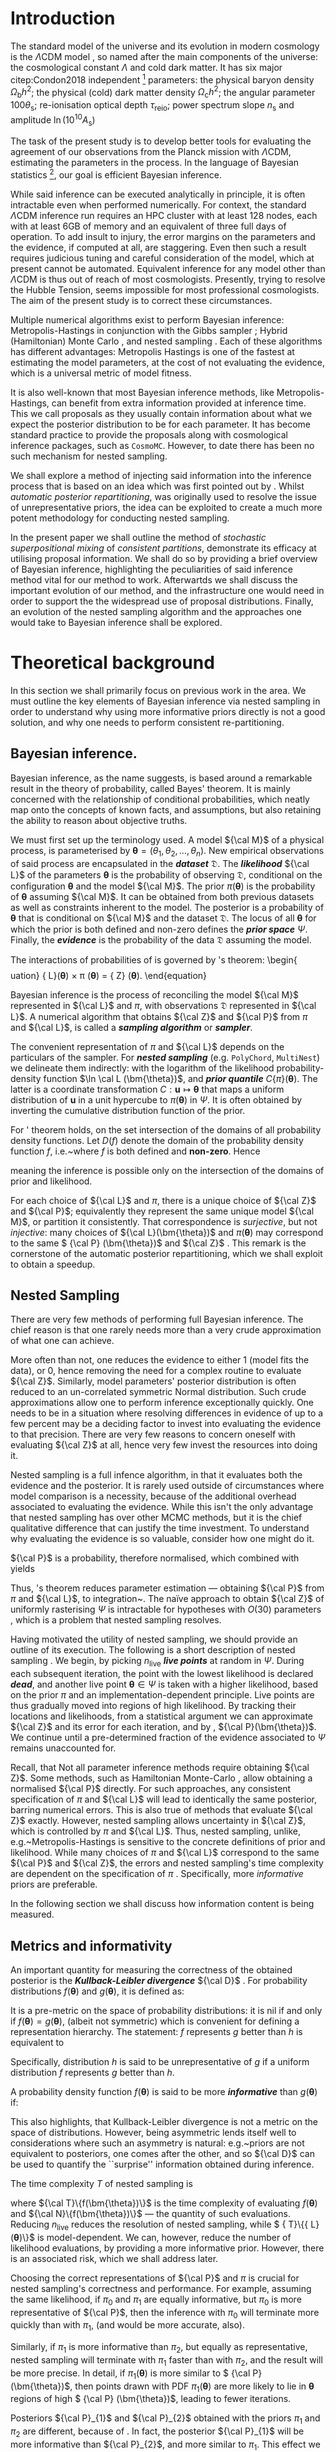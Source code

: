 #+LATEX_CLASS: mnras
#+LATEX_CLASS_OPTIONS: [draft,usenatbib]
#+LATEX_HEADER: \usepackage{pgf}
#+LATEX_HEADER: \usepackage{pgfplots}
#+LATEX_HEADER: \usepackage[nameinlink,capitalize,noabbrev]{cleveref}
#+LATEX_HEADER: \usepackage{bm}
#+LATEX_HEADER: \usepackage{caption}
#+LATEX_HEADER: \usepackage{natbib}
#+BIBLIOGRAPHY: bibliography


#+BEGIN_EXPORT latex
\begin{abstract}
    We develop method for improving nested sampling performance, accuracy and precision, called consistent posterior repartitioning. If a user has any knowledge of the covariance structure and location of the posterior peak(s), then this may be used to dramatically improve the performance of nested sampling without biasing evidences or posterior sampling.
    This knowledge is analogous to a pre-computed proposal matrix and Metropolis-Hastings start point, and importantly, if an incorrect repartitioning is mistakenly applied, has no impact on the performance or accuracy relative to the unaccelerated run.
    We demonstrate this on toy and cosmological examples, and show a real-world speed up for a concordance cosmological run by a factor of \(XX\). When repartitioned, nested sampling spends less time in the tails of the distribution and consequently accumulates less error in evidence and posterior estimation. When precision normalised, the performance uplift is by three orders of magnitude.
    This work may be viewed as the natural continuation of previous research by \citet{chen-ferroz-hobson}, may be applied with minimal modification to any existing scripts, and opens up a new evolutionary class of nested sampling algorithms.
    Our code is released as an open-source and extendable Python package \texttt{SuperNest}\footnote{GitHub/GitLab repository here}
\end{abstract}
#+END_EXPORT

#+BEGIN_EXPORT latex
\title[\texttt{SuperNest}]{\texttt{SuperNest}: accelerated nested sampling with applications to astrophysics and cosmology}
\hypersetup{
 pdftitle={SuperNest: accelerated nested sampling with applications to astrophysics and cosmology},
 pdflang={English}}

\author[Petrosyan \& Handley]{
    Aleksandr Petrosyan,$^{1,2,3}$\thanks{E-mail: ap886@cam.ac.uk}
    Will Handley$^{1,2,4}$\thanks{E-mail: wh260@cam.ac.uk}
\\
$^{1}$Astrophysics Group, Cavendish Laboratory, J. J. Thomson Avenue, Cambridge, CB3 0HE, UK\\
$^{2}$Kavli Institute for Cosmology, Madingley Road, Cambridge CB3 0HA, UK \\
$^{3}$Queens' College, Silver Street, Cambridge, CB3 9ET, UK \\
$^{4}$Gonville \& Caius College, Trinity Street, Cambridge, CB2 1TA, UK
}

\DeclareMathOperator{\TopHat}{TH}
\DeclareMathOperator{\CDF}{CDF}
\date{Accepted XXX. Received YYY; in original form ZZZ}
\pubyear{2020}
#+END_EXPORT

* Introduction

  The standard model of the universe and its evolution in modern
  cosmology is the \(\Lambda\)CDM model \citep{Condon2018}, so named
  after the main components of the universe: the cosmological constant
  \(\Lambda\) and cold dark matter. It has six major citep:Condon2018
  independent [fn::there can be other equivalent parameter
  sextuplets. ] parameters: the physical baryon density
  \(\Omega_\mathrm{b}h^{2}\); the physical (cold) dark matter density
  \(\Omega_\mathrm{c}h^{2}\); the angular parameter
  \(100\theta_\mathrm{s}\); re-ionisation optical depth
  \(\tau_\text{reio}\); power spectrum slope \(n_\mathrm{s}\) and
  amplitude \(\ln (10^{10}A_\mathrm{s})\) \cite{Cosmology}

  The task of the present study is to develop better tools for
  evaluating the agreement of our observations from the Planck mission
  with \(\Lambda\)CDM, estimating the parameters in the process. In
  the language of Bayesian statistics [fn::See \cite{xkcd} for
  comparison to frequentist statistics.], our goal is efficient
  Bayesian inference.

  While said inference can be executed analytically in principle, it
  is often intractable even when performed numerically. For context,
  the standard \(\Lambda\)CDM inference run requires an HPC cluster
  with at least 128 nodes, each with at least 6GB of memory and an
  equivalent of three full days of operation. To add insult to injury,
  the error margins on the parameters and the evidence, if computed at
  all, are staggering.  Even then such a result requires judicious
  tuning and careful consideration of the model, which at present
  cannot be automated. Equivalent inference for any model other than
  \(\Lambda\)CDM is thus out of reach of most cosmologists. Presently,
  trying to resolve the Hubble Tension, \cite{tension} seems
  impossible for most professional cosmologists. The aim of the
  present study is to correct these circumstances.

  Multiple numerical algorithms exist to perform Bayesian inference:
  Metropolis-Hastings \citep{Metropolis} in conjunction with the Gibbs
  sampler \citep{Metropolis-Hastings-Gibbs}; Hybrid (Hamiltonian)
  Monte Carlo \citep{1701.02434,Duane_1987}, and nested sampling
  \citep{Skilling2006}. Each of these algorithms has different
  advantages: Metropolis Hastings is one of the fastest at estimating
  the model parameters, at the cost of not evaluating the evidence,
  which is a universal metric of model fitness.

  It is also well-known that most Bayesian inference methods, like
  Metropolis-Hastings, can benefit from extra information provided at
  inference time. This we call proposals as they usually contain
  information about what we expect the posterior distribution to be
  for each parameter. It has become standard practice to provide the
  proposals along with cosmological inference packages, such as
  =CosmoMC=. However, to date there has been no such mechanism for
  nested sampling.

  We shall explore a method of injecting said information into the
  inference process that is based on an idea which was first pointed
  out by \cite{chen-ferroz-hobson}. Whilst /automatic posterior
  repartitioning/, was originally used to resolve the issue of
  unrepresentative priors, the idea can be exploited to create a much
  more potent methodology for conducting nested sampling.


  In the present paper we shall outline the method of /stochastic
  superpositional mixing/ of /consistent partitions/, demonstrate its
  efficacy at utilising proposal information. We shall do so by
  providing a brief overview of Bayesian inference, highlighting the
  peculiarities of said inference method vital for our method to work.
  Afterwartds we shall discuss the important evolution of our method,
  and the infrastructure one would need in order to support the the
  widespread use of proposal distributions. Finally, an evolution of
  the nested sampling algorithm and the approaches one would take to
  Bayesian inference shall be explored.

  #+begin_export latex
   \begin{table}
	\centering
	\caption{A non-exhaustive list of major implementations of nested sampling.}
	\begin{tabular}{lr}
		\textbf{Name} & \textbf{Publication}\\
	\hline
	\texttt{MultiNest} & \cite{Feroz2009MultiNestAE} \\
	\texttt{PolyChord} & \cite{polychord} \\
	\texttt{nestle} & \cite{nestle} \\
	\texttt{dyNesty} & \cite{Speagle_2020}
	\end{tabular}
  \end{table}
  #+end_export


* Theoretical background

  In this section we shall primarily focus on previous work in the
  area. We must outline the key elements of Bayesian inference via
  nested sampling in order to understand why using more informative
  priors directly is not a good solution, and why one needs to perform
  consistent re-partitioning.


** Bayesian inference.
   Bayesian inference, as the name suggests, is based around a
   remarkable result in the theory of probability, called Bayes'
   theorem. It is mainly concerned with the relationship of
   conditional probabilities, which neatly map onto the concepts of
   known facts, and assumptions, but also retaining the ability to
   reason about objective truths.

   We must first set up the terminology used. A model \({\cal M}\) of
   a physical process, is parameterised by \(\bm{\theta} = (\theta_{1},
   \theta_{2}, \ldots , \theta_{n})\).  New empirical observations of
   said process are encapsulated in the \textbf{\emph{dataset}}
   \(\mathfrak{D}\).  The \emph{\textbf{likelihood}} ${\cal L}$ of the
   parameters $\bm{\theta}$ is the probability of observing
   \(\mathfrak{D}\), conditional on the configuration $\bm{\theta}$ and
   the model ${\cal M}$.  The prior \(\pi(\bm{\theta})\) is the
   probability of $\bm{\theta}$ assuming ${\cal M}$. It can be obtained
   from both previous datasets as well as constraints inherent to the
   model. The posterior is a probability of $\bm{\theta}$ that is
   conditional on ${\cal M}$ and the dataset ${\mathfrak D}$. The locus
   of all $\bm{\theta}$ for which the prior is both defined and non-zero
   defines the \textbf{\emph{prior space}} $\Psi$. Finally, the
   \textbf{\emph{evidence}} is the probability of the data \({\mathfrak
   D}\) assuming the model.

   The interactions of probabilities of \cref{tab:defs} is governed by
   \citeauthor{1763}'s theorem:
\begin{\begin{equation*}

   \end{equation*}uation}\label{eq:bayes}
   {\cal L}(\bm{\theta}) \times \pi (\bm{\theta}) = {\cal Z} \times {\cal P} (\bm{\theta}).
   \end{equation}

   Bayesian inference is the process of reconciling the model ${\cal M}$
   represented in ${\cal L}$ and $\pi$, with observations
   \(\mathfrak{D}\) represented in ${\cal L}$. A numerical algorithm that
   obtains ${\cal Z}$ and ${\cal P}$ from $\pi$ and ${\cal L}$, is called
   a \textbf{\emph{sampling algorithm}} or \textbf{\emph{sampler}}.

   The convenient representation of $\pi$ and ${\cal L}$ depends on the
   particulars of the sampler. For \textbf{\emph{nested sampling}}
   (e.g. \texttt{PolyChord}, \texttt{MultiNest}) we delineate them
   indirectly: with the logarithm of the likelihood probability-density
   function \(\ln \cal L (\bm{\theta})\), and \textbf{\emph{prior
   quantile}} \(C\{\pi\}(\bm{\theta})\). The latter is a coordinate
   transformation $C: \bm{u} \mapsto \bm{\theta}$ that maps a uniform
   distribution of $\bm{u}$ in a unit hypercube to $\pi(\bm{\theta})$ in
   $\Psi$. It is often obtained by inverting the cumulative distribution
   function of the prior.

   \begin{table}
   \caption{Definitions of main quantities in Bayesian inference.   \label{tab:defs}}
   \centering
   \begin{tabular}{llr}
   \textbf{\textbf{Term}} & \textbf{\textbf{Symbol}} & \textbf{\textbf{Definition}}\\
   \hline
     Prior  & \(\pi(\bm{\theta})\) & \(P ( \bm{\theta}  \vert {\cal M})\) \\
     Likelihood  & \({\cal L}(\bm{\theta})\) & \(P ( \bm{\mathfrak{D}} \vert \bm{\theta} \cap {\cal M})\) \\
     Posterior  & \({\cal P}(\bm{\theta})\) & \(P ( \bm{\theta} \vert \bm{\mathfrak{D}} \cap {\cal M})\) \\
     Evidence & \({\cal Z}\) & \(P ( \bm{\mathfrak{D}} \vert {\cal M})\) \\
     \end{tabular}
  \end{table}

   For \citeauthor{1763}' theorem holds, on the set intersection of the
   domains of all probability density functions. Let \(D(f)\) denote the
   domain of the probability density function \(f\), i.e.~where \(f\) is
   both defined and \textbf{non-zero}. Hence
   \begin{equation}
   D \{ \pi \} \cap D \{ {\cal L} \} = D \{ {\cal P} \} \subset \Psi,
   \end{equation}
   meaning the inference is possible only on the intersection of the
   domains of prior and likelihood.\label{domain-discussion}

   For each choice of ${\cal L}$ and $\pi$, there is a unique choice
   of ${\cal Z}$ and ${\cal P}$; equivalently they represent the same
   unique model ${\cal M}$, or partition it consistently. That
   correspondence is \emph{surjective}, but not \emph{injective}: many
   choices of \({\cal L}(\bm{\theta})\) and \(\pi (\bm{\theta})\) may
   correspond to the same \( {\cal P} (\bm{\theta})\) and \({\cal Z}\)
   \citep{chen-ferroz-hobson}. This remark is the cornerstone of the
   automatic posterior repartitioning, which we shall exploit to
   obtain a speedup.

** Nested Sampling

   There are very few methods of performing full Bayesian
   inference. The chief reason is that one rarely needs more than a
   very crude approximation of what one can achieve.

   More often than not, one reduces the evidence to either 1 (model
   fits the data), or 0, hence removing the need for a complex routine
   to evaluate \({\cal Z}\). Similarly, model parameters' posterior
   distribution is often reduced to an un-correlated symmetric Normal
   distribution. Such crude approximations allow one to perform
   inference exceptionally quickly. One needs to be in a situation
   where resolving differences in evidence of up to a few percent may
   be a deciding factor to invest into evaluating the evidence to that
   precision. There are very few reasons to concern oneself with
   evaluating \({\cal Z}\) at all, hence very few invest the resources
   into doing it.

   Nested sampling is a full infence algorithm, in that it evaluates
   both the evidence and the posterior. It is rarely used outside of
   circumstances where model comparison is a necessity, because of the
   additional overhead associated to evaluating the evidence. While
   this isn't the only advantage that nested sampling has over other
   MCMC methods, but it is the chief qualitative difference that can
   justify the time investment. To understand why evaluating the
   evidence is so valuable, consider how one might do it.

   ${\cal P}$ is a probability, therefore normalised, which combined
   with \cref{eq:bayes} yields

   \begin{equation}
    \label{eq:def-z}
    {\cal Z} = \int_{\Psi} {\cal L}(\bm{\theta}) \pi(\bm{\theta}) d\bm{\theta}.
   \end{equation}
   Thus, \citeauthor{1763}'s theorem reduces parameter estimation ---
   obtaining ${\cal P}$ from $\pi$ and ${\cal L}$, to
   integration~\citep{bayes-integration}. The naïve approach to obtain
   \({\cal Z}\) of uniformly rasterising \(\Psi\) is intractable for
   hypotheses with \(O(30)\) parameters \citep{Caflisch_1998}, which
   is a problem that nested sampling resolves.

   Having motivated the utility of nested sampling, we should provide
   an outline of its execution. The following is a short description
   of nested sampling \citep{Skilling2006}. We begin, by picking
   \(n_\text{live}\) \textbf{\emph{live points}} at random in
   $\Psi$. During each subsequent iteration, the point with the lowest
   likelihood is declared \emph{\textbf{dead}}, and another live point
   $\bm{\theta}\in\Psi$ is taken with a higher likelihood, based on
   the prior $\pi$ and an implementation-dependent principle. Live
   points are thus gradually moved into regions of high likelihood. By
   tracking their locations and likelihoods, from a statistical
   argument we can approximate ${\cal Z}$ and its error for each
   iteration, and by \cref{eq:bayes}, ${\cal P}(\bm{\theta})$. We
   continue until a pre-determined fraction of the evidence associated
   to $\Psi$ remains unaccounted for.

   Recall, that Not all parameter inference methods require obtaining
   ${\cal Z}$. Some methods, such as Hamiltonian Monte-Carlo
   \citep{1701.02434}, allow obtaining a normalised ${\cal P}$
   directly. For such approaches, any consistent specification of
   $\pi$ and ${\cal L}$ will lead to identically the same posterior,
   barring numerical errors. This is also true of methods that
   evaluate ${\cal Z}$ exactly. However, nested sampling allows
   uncertainty in ${\cal Z}$, which is controlled by $\pi$ and ${\cal
   L}$. Thus, nested sampling, unlike, e.g.~Metropolis-Hastings
   \citep{Metropolis-Hastings-Gibbs} is sensitive to the concrete
   definitions of prior and likelihood. While many choices of $\pi$
   and ${\cal L}$ correspond to the same ${\cal P}$ and ${\cal Z}$,
   the errors and nested sampling's time complexity are dependent on
   the specification of $\pi$ \citep{Skilling2006}. Specifically, more
   /informative/ priors are preferable.

   In the following section we shall discuss how information content
   is being measured.

** Metrics and informativity

   An important quantity for measuring the correctness of the obtained
   posterior is the \textbf{\emph{Kullback-Leibler divergence}} ${\cal
   D}$ \citep{Kullback_1951}. For probability distributions
   \(f(\bm{\theta})\) and \(g(\bm{\theta})\), it is defined as:
   \begin{equation}
   \label{eq:kl-def}
    {\cal D}\{f, g \} = \int_{\Psi}f(\bm{\theta}) \ln \frac{f(\bm{\theta})}{g(\bm{\theta})} d \bm{\theta}.
   \end{equation}
   It is a pre-metric on the space of probability distributions: it is
   nil if and only if $f(\bm{\theta}) = g(\bm{\theta})$, (albeit not
   symmetric) which is convenient for defining a representation
   hierarchy. The statement: $f$ represents $g$ better than $h$ is
   equivalent to
   \begin{equation}
   \label{eq:hierarchy}
   {\cal D}\{f, g\} < {\cal D}\{h, g\}.
   \end{equation}
   Specifically, distribution $h$ is said to be unrepresentative of $g$
   if a uniform distribution $f$ represents $g$ better than $h$.

   A probability density function \(f(\bm{\theta})\) is said to be
   more \emph{\textbf{informative}} than \(g(\bm{\theta})\) if:
   \begin{equation}
   \label{eq:informative}
   {\cal D}\{ f, g \} > {\cal D}\{ g, f\}.
   \end{equation}
   This also highlights, that Kullback-Leibler divergence is not a
   metric on the space of distributions. However, being asymmetric
   lends itself well to considerations where such an asymmetry is
   natural: e.g.~priors are not equivalent to posteriors, one comes
   after the other, and so ${\cal D}$ can be used to quantify the
   ``surprise'' information obtained during inference.

   The time complexity $T$ of nested sampling is
   \begin{equation}\label{eq:complexity}
   T \propto  n_\text{live}\  \langle {\cal T}\{{\cal L}(\bm{\theta})\} \rangle \ \langle  {\cal N}\{{\cal L}(\bm{\theta}) \},
   \end{equation}
   where ${\cal T}\{f(\bm{\theta})\}$ is the time complexity of
   evaluating $f(\bm{\theta})$ and ${\cal N}\{f(\bm{\theta})\}$ ---
   the quantity of such evaluations. Reducing $n_\text{live}$ reduces
   the resolution of nested sampling, while $ {\cal T}\{{\cal
   L}(\bm{\theta})\}$ is model-dependent. We can, however, reduce the
   number of likelihood evaluations, by providing a more informative
   prior. However, there is an associated risk, which we shall address
   later.

   Choosing the correct representations of ${\cal P}$ and $\pi$ is
   crucial for nested sampling's correctness and performance. For
   example, assuming the same likelihood, if $\pi_{0}$ and $\pi_{1}$
   are equally informative, but $\pi_{0}$ is more representative of
   ${\cal P}$, then the inference with $\pi_{0}$ will terminate more
   quickly than with $\pi_{1}$, (and would be more accurate, also).

   Similarly, if $\pi_{1}$ is more informative than $\pi_{2}$, but
   equally as representative, nested sampling will terminate with
   $\pi_{1}$ faster than with $\pi_{2}$, and the result will be more
   precise. In detail, if \(\pi_{1} (\bm{\theta})\) is more similar to
   \( {\cal P} (\bm{\theta})\), then points drawn with PDF \(\pi_{1}
   (\bm{\theta})\) are more likely to lie in $\bm{\theta}$ regions of
   high \( {\cal P} (\bm{\theta})\), leading to fewer iterations.

   Posteriors ${\cal P}_{1}$ and ${\cal P}_{2}$ obtained with the
   priors $\pi_{1}$ and $\pi_{2}$ are different, because of
   \cref{eq:bayes}. In fact, the posterior ${\cal P}_{1}$ will be more
   informative than ${\cal P}_{2}$, and more similar to
   $\pi_{1}$. This effect we call \textbf{\emph{prior imprinting}}.

   Imprinting is desirable if the informative prior $\pi_{1}$ is the
   result of inference over another dataset. Nonetheless, imprinting
   limits the information obtainable from \(\mathfrak{D}\). There is a
   considerable risk of getting no usable data from the inference,
   which makes one prefer uniform priors even when more information is
   available.

   The problem is exasperated in case of proposals. The issue is that
   the algorithm has no room to consult the proposal distributions
   outside of the prior. Using a prior taken out of ``thin air'', with
   nested sampling is a recipe for disaster. However, in the next
   section we shall discuss how one can mitigate these issues, and use
   a proposal as an aspect of a prior.


** Power posterior repartitioning and unrepresentative priors
   *NB:* From this section onward we shall adopt the following
   notation. $\pi$ and ${\cal L}$ with similar decorations (index,
   diacritics), belong to the same specification of the model. Models
   using the uniform prior are special, in that they obtain the most
   accurate posterior and evidence, thus they are represented with an
   over-bar (the plot of a uniform prior in 1D is a horizontal
   line). Hats delineate the consistent partitions, that incorporate
   the proposal (the hat represents the peak(s) often present in
   informative proposals).

   We are working under the assumption that $\pi(\bm{\theta})$ is an
   informative, unrepresentative prior. We want to obtain correct
   posterior $\bar{\cal P}$ but without using a uniform, universally
   representative reference prior $\bar{\pi}$, because it is often the
   least informative. To avoid loss of precision and mitigate prior
   imprinting, \cite{chen-ferroz-hobson} have proposed introducing the
   parameter \(\beta\) to control the breadth of the informative prior:
   \begin{equation}
   \label{eq:autopr-prior}
   \hat{\pi}(\bm{\bm{\theta}};\beta) = \cfrac{\pi(\bm{\theta})^{\beta}}{Z(\beta)\{\pi\}},
   \end{equation}
   (see \cref{fig:ppr}) where \(Z(\beta)\{\pi\}\) --- a functional of
   \(\pi (\bm{\theta})\) is a normalisation factor for \( {\cal P}
   (\bm{\theta})\), i.e.
   \begin{equation}
   Z(\beta)\{\pi\} = \int_{\Psi} \pi(\bm{\bm{\theta}})^{\beta}d\bm{\bm{\theta}}.
   \end{equation}
   In their prescription, the likelihood changes to
   \begin{equation}
   \hat{\cal L}(\bm{\theta}; \beta) = {\cal L}(\bm{\theta}) Z(\beta)\{\pi\} \cdot \pi^{1-\beta}(\bm{\theta}).
   \end{equation}
   The new parameter $\beta$ is treated as any other non-derived
   parameter of the original theory.

   \begin{figure}
   \input{./illustrations/ppr.tex}
   \caption{\label{fig:ppr} Demonstration of
    \(\hat{\pi}(\theta; \beta)\) for different values of \(\beta\) in
   one dimension. We've assumed that the original
   \( \pi (\bm{\theta})\) distribution is a truncated Gaussian,
   i.e.~zero outside the region \((-1, 1)\). Numerical instability,
   which manifests as changes in curvature at the boundaries
   exaggerated. The area under curves for different $\beta$ is
   normalised to unity as in \cref{eq:autopr-prior}. }
   \end{figure}

   Note, that
   \({\cal L}(\bm{\theta})\pi (\bm{\theta}) = \hat{\cal L}(\bm{\theta})
   \hat{\pi} (\bm{\theta})\) by construction. Thus, from \cref{eq:bayes}
   the posterior and evidence corresponding to
   \(\hat{\cal L}(\bm{\theta};\beta)\) and
   \(\hat{\pi} (\bm{\theta};\beta)\) will be the same as
   \( {\cal P} (\bm{\theta})\) and \({\cal Z}\), which correspond to the
   original $\pi(\bm{\theta})$ and ${\cal L}(\bm{\theta})$.

   If the informative prior \(\pi (\bm{\theta})\) is less
   representative of the posterior \( \bar{\cal P} (\bm{\theta})\),
   error in $\hat{\cal Z}$ is larger. Hence, while we don't violate
   \cref{eq:bayes} directly, $\bar{\cal Z}$ can be more different from
   ${\cal Z}$ while remaining within margin of error, and similarly
   ${\cal P}(\bm{\theta}) \ne \bar{\cal P}(\bm{\theta})$. This is
   where the new parameter comes into play. $\hat{\pi}$ may become
   representative for some value of $\beta = \beta_{R}$. Values
   $\beta$ close to $\beta_{R}$ correlate with higher likelihoods,
   thus the sampler prefers them. Hence, the system will converge to a
   state where \( {\cal P} (\bm{\theta})\) is represented in
   \(\hat{\pi} (\bm{\theta};\beta)\)[fn::Technically we obtain \(
   \hat{\cal P} (\bm{\theta};\beta)\) which, when marginalised over
   $\beta$, yields \( {\cal P} (\bm{\theta}) = \int \hat{\cal P}
   (\bm{\theta};\beta) d \beta\) --- the correct posterior.].  As a
   consequence, we reduced the errors and obtained the same result as
   we would have with a less informative but more representative
   prior.

   \cite{chen-ferroz-hobson} dubbed this scheme
   \textbf{\emph{automatic power posterior repartitioning}} (PPR)
   because the choice of $\beta\rightarrow\beta_{R}$ is automatic. It
   mitigates the loss precision and thus accuracy for unrepresentative
   informative priors $\pi$, by sacrificing performance.

* Theoretical discoveries

** The trouble with proposals

   Nested sampling is different from Metropolis-Hastings-Gibbs and
   many other Markov-Chain Monte Carlo methods. Often, such algorithms
   are designed with a separate input that is the proposal: an initial
   guess that guides the algorithm towards the right answer.  For
   nested sampling no such provisions are in place. The only location
   where such information can be used is the prior.  Thus, to
   understand why one can't use proposals directly, we must first
   address why informative priors are avoided.

   From \cref{eq:bayes}, we can see that changing only the prior $\pi$
   necessarily leads to changes in both ${\cal P}$ and ${\cal Z}$. For
   example if $\pi$ is a Gaussian centered at
   $\bm{\theta}=\bm{\mu}_{\pi}$ and ${\cal L}$ is a Dirac
   $\delta$-function peaked at $\bm{\theta}=\bm{\mu}_{{\cal L}}$, with
   $\bm{\mu}_{\pi}$ sufficiently far from $\bm{\mu}_{{\cal L}}$ then
   the posterior will necessarily have peaks at both $\bm{\mu}_{\pi}$
   and $\bm{\mu}_{{\cal L}}$. This is an example of prior imprinting
   and is a necessary part of a Bayesian view of statistics. For a
   Bayesian, the prior information is no less valuable than the
   information inferred from the dataset \(\mathfrak{D}\), and the
   posterior represents \emph{all} of our best knowledge.

   The problem however, is the \emph{prejudiced sampler}. Because
   nested sampling chooses live points with probability proportional
   to the prior, the probability of a point being drawn from the
   likelihood peak can be made arbitrarily small. In fact, if
   $\bm{\mu}_{{\cal L}}$ and $\bm{\mu}_{\pi}$ are separated by more
   than five standard deviations of the prior Gaussian, thirty million
   samples will be drawn from $\bm{\mu}_{\pi}$ before a single point
   is drawn on the circle containing $\bm{\theta} = \bm{\mu}_{{\cal
   L}}$.

   An apt analogy can be drawn with the Venera-14 mission
   \citep{siddiqi2018beyond}. Upon landing, due to a number of
   unfortunate coincidences, the lander took its one and only
   measurement of Venusian soil from one of its own lens caps. As a
   result, we have obtained objectively correct information from
   Venus: a sample of an object on its surface. However, the
   efficiency of said measurement of the compressibility of Earth
   rubber leaves much to be desired.

   Before \cite{chen-ferroz-hobson} the best solution was to use a
   uniform prior that included both $\bm{\mu}_{\pi}$ and
   $\bm{\mu}_{{\cal L}}$. The computational cost of inference is so
   high that the risk of gaining nothing from a dataset is
   untenable. Thus discarding all prior information in hopes of
   inferring some from the dataset is preferable to using the
   information in $\pi$.

   Thus, proposals are not even considered for use with nested
   sampling.  Since proposals may be crude approximations, we may
   obtain far worse than no new information.  Any potential benefit in
   performance or precision is far outweighed by the unreliable
   posterior.  We do, however, have one method of mitigating these
   problems --- automatic posterior repartitioning
   \citep{chen-ferroz-hobson}. Though the connection may seem unclear
   at this stage, schematically, Automatic posterior repartitioning
   allows one to represent infinitely many pairs of \(\pi\) and
   \({\cal L}\), which all produce the same result: evidence and
   posterior. If one can encode the proposal as a prior that obtains
   the same evidence and posterior as the prior one has started with,
   one could, in theory, obtain all of the benefits of having a more
   informative prior, with also obtaining information that pertains to
   the model in question rather than repeating the information
   provided as a guess.

** How intuitive proposals accelerat convergence

   Consider the following premise: we're given a model \({\cal M}\),
   for which our prior $\pi$ is not the uniform
   \(\bar{\pi}(\bm{\theta})\). So, usually from other % sources,
   e.g.~other inferences, physical reasoning, etc, we know that
   \begin{equation}
    \pi (\bm{\theta}) = f(\bm{\theta}; \bm{\mu}, \bm{\Sigma}),
    \label{eq:bias}
    \end{equation}
   which is representative of the posterior \(\bar{\cal
   P}(\bm{\theta})\). Here, the probability density function $f$ is
   parameterised by \(\bm{\mu}\) in its location and \(\bm{\Sigma}\)
   its breadth. In order to obtain the same result as one would have
   with the less informative uniform prior \(\bar{\pi}(\bm{\theta})\),
   one needs to correct the likelihood ${\cal L}$. Recall, that the
   reason why PPR obtains the same posterior \( \bar{\cal
   P}(\bm{\theta})= \hat{\cal P}(\bm{\theta})\) as one would have
   using \( \bar{\pi} (\bm{\theta}) = \text{Const.}\) is because \(
   \hat{\cal L} (\bm{\theta};\beta)\) and \( \hat{\pi}
   (\bm{\theta};\beta)\) are a \textbf{\emph{consistent
   (re)partitioning}} of \( \bar{\cal Z}\) and \({\cal
   P}(\bm{\theta})\). That is:
   \begin{equation}
   \label{eq:partitioning}
   \int_{\Psi} \hat{\cal L} (\hat{\bm{\theta}}) \hat{\pi} (\bm{\hat{\theta}}) d\hat{\bm{\theta}}  = \int_{\Psi}\bar{\pi} (\bm{\theta}) \bar{\cal L} (\bm{\theta}) d\bm{\theta} = \bar{\cal Z},
   \end{equation}
   where in the case of PPR
   $\hat{\bm{\theta}} = (\theta_{1}, \theta_{2}, \ldots, \theta_{n},
   \beta)$. \Cref{eq:partitioning} holds if
   \begin{equation}
   \label{eq:partitioning-p}
   \hat{\cal L}(\bm{\theta};\beta) \hat{\pi}(\bm{\theta};\beta)  = \bar{\cal L}(\bm{\theta})\bar{\pi}(\bm{\theta})
   \end{equation}

   for all $\beta$, by \cref{eq:bayes}. Note that
   \cite{chen-ferroz-hobson} have used \cref{eq:partitioning-p} as the
   primary expression. Following their convention, we shall sometimes
   refer to consistent partitions as posterior repartitioning, rather
   than evidence repartitioning.

   By using a more informative prior in thusly, we accelerates
   convergence, because each iteration obtains a larger evidence
   estimate, so fewer are needed to reach the termination point
   (See~\cref{fig:benchmark}). There is a competing mechanism: the
   evidence estimates accumulate fewer errors, so inference proceeds
   longer before the precision loss triggers termination
   (\cref{fig:higson}). Thus repartitioning reaches a more precise
   result quicker. Better still, the obtained precision can be
   sacrificed to further accelerate inference.

*** Example: Intuitive proposal posterior repartitioning
    Suppose that one has obtained the posterior \({\cal
    P}(\bm{\theta})\) from a different inference, which could be
    nested sampling with a uniform prior, or Hamiltonian Monte Carlo
    (or a theoretical approximation). Thus,
    \begin{subequations}
    \begin{equation}
    \label{eq:iPPR}
    \hat{\pi}(\bm{\theta}) = f(\bm{\theta}, \bm{\mu}, \bm{\Sigma}) = {\cal P}(\bm{\theta}),
    \end{equation}
    is an informative prior that represents our knowledge, but might not
    represent the posterior. We call it an \textbf{\emph{(intuitive)
    proposal}}. However, we wish to avoid prejudicing the sampler and
    use the (uniform) reference prior $\bar{\pi}(\bm{\theta})$, with
    reference likelihood $\bar{\cal L}(\bm{\theta})$.

    To obtain with $\hat{\pi}(\bm{\theta})$ the same posterior and
    evidence as one would have with $\bar{\pi}(\bm{\theta})$ and
    $\bar{\cal L}(\bm{\theta})$, the partitioning of the (evidence) needs
    to be \textbf{\emph{consistent}} with the reference. Specifically:
    \begin{equation}
      \label{eq:ippr-l}
	\hat{\cal L}(\bm{\theta}) = \frac{\bar{\pi}(\bm{\theta}) \bar{\cal L}(\bm{\theta})}{ f(\bm{\theta}; \bm{\mu}, \bm{\Sigma})}.
	\end{equation}
	\end{subequations}
    We call this scheme \textbf{\emph{intuitive proposal posterior
    [fn::More accurately evidence repartitioning, which is equivalent
    in simple cases.] repartitioning}} (iPPR). It is the fastest
    possible and the least robust consistent partitioning
    scheme. While we have technically addressed the change in ${\cal
    P}$ due to a different prior, we have not addressed the problem of
    $\hat{\pi}$ being (potentially) unrepresentative of $\bar{\cal
    P}$. In the example already considered in \cref{sec:prejudice}, we
    will have reduced prior imprinting, but not all addressed the
    prejudice. The probability of sampling from the true likelihood
    peak is still minuscule.  By contrast, we have seen that automatic
    power posterior repartitioning can mitigate both issues. What iPPR
    lacks, is a mechanism for extending its representation. Rather
    than attempt a modification akin to power partitioning, in
    \cref{sec:isomixtures} we shall provide this mechanism as
    completely external to iPPR and unleash its potential.

*** General automatic posterior repartitioning

    In this section, we look at the family of prescriptions similar to PPR
    and iPPR called consistent partitioning. We note which schemes are
    more useful for the task of accelerating nested sampling without
    biasing the posterior. We begin by noting, that \Cref{eq:partitioning}
    alone does not guarantee the correct posterior and evidence.

    We shall consider a general consistent partitioning
    \(\hat{\pi}, \hat{\cal L}\) with re-parametrisation
    \(\hat{\bm{\theta}}\). Because $\bm{\theta} \ne \hat{\bm{\theta}}$,
    generally, the posterior \({\cal P}(\bm\hat{\theta})\) would not have
    the same functional form as \(\bar{\cal
    P}(\bm{\theta})\). Nonetheless, if inverting the parametrisation
    from $\bm{\hat{\theta}}$ to $\bm{\theta}$ is possible, and under that
    procedure $\hat{\cal P}$ maps to ${\cal P}$, we shall say that
    $\hat{\cal P}$ is marginalised to ${\cal P}$. Thus, the correct
    posterior is one that marginalises to $\bar{\cal P}$. We shall often
    use $\hat{\cal P}(\bm\hat{\theta})$ interchangeably with
    ${\cal P}(\bm{\theta})$ that it marginalises to.

    We can rigorously prove[fn::in a later publication], that the
    following conditions are necessary for a consistent partitioning
    to yield the correct posterior and evidence through Bayesian
    inference.

    #+BEGIN_EXPORT latex
    \begin{enumerate}
    \item \textbf{Consistency}. The partitioning is consistent
    i.e.~satisfies \cref{eq:partitioning}. \label[Property]{norm-prop}

    \item \textbf{Representation}. In prior hyperspace
    $\hat{\Psi} \supset \Psi$ there exists a subspace
    $\Psi_{R} \subset \hat{\Psi}$, such that for all
    $\hat{\bm{\theta}}\in \Psi_{R}$, \( {\cal P}(\bm{\theta})\) is
    represented in \( \hat{\pi} (\bm{\hat{\theta}})\). In other words,
    the re-parameterised prior includes a representative
    configuration. \label[Property]{spec-prop}
    \item \textbf{Convergence}. The sampling favours representative
    configurations $\bm\hat{\theta} \in
    \Psi_{R}$. \label[Property]{vconv-prop}
    \item \textbf{Objectivity}. The prior bias (towards
    \(\hat{\pi}(\bm{\hat{\theta}})\)) is weaker than the posterior bias
    (towards \(\hat{\cal P}(\bm{\hat{\theta}})\)). \label[Property]{obj-prop}
    \end{enumerate}
    #+END_EXPORT

    Note that these properties are sensitive to the sampling algorithm. For
    example, for inference by uniform-rasterised integration of
    ${\cal Z}$, all properties follow from \cref{eq:partitioning-p}. Not so
    for a class of algorithms that estimate ${\cal Z}$ by controlled error
    propagation and approximation, e.g.~nested sampling. Thus,
    understanding the circumstances wherein these conditions are violated,
    may clarify the conditions for which both PPR and iPPR fail to produce
    the expected result.

    Firstly, they satisfy \cref{norm-prop} by construction. iPPR satisfies
    \cref{spec-prop} if and only if \( \hat{\pi} (\bm{\theta})\)
    represented the correct posterior to begin with, in which case
    $\Psi_{R} = \Psi$. \Cref{vconv-prop} follows from the correctness
    proof of nested sampling \citep{Skilling2006}, and
    \cref{spec-prop}. In \cref{sec:autopr} we have shown that PPR
    satisfies \cref{spec-prop}, where
    $\Psi_{R} = \{ \beta = \beta_{R} = \text{Const.}\}$, if $\beta_{R}$
    exists. There's always at least one:
    $\Psi_{R} = \text{Locus}\{ \beta_{R}=0 \} \cap \Psi$, but we are
    interested in values of $\beta_{R} > 0$, as such priors are more
    informative. In that section we have provided an intuitive explanation
    for why PPR has \cref{vconv-prop}.

    However, consistency alone does not guarantee the correct posterior, indeed in
    \cref{fig:convergence}, we see that both $\theta_{0}$ and $\theta_{2}$
    marginalised posteriors are offset from the correct result obtained
    using $\bar{\pi}(\bm{\theta})=Const.$. This is an illustration of the
    importance of \cref{obj-prop}, as the test case \cref{fig:convergence}
    was constructed to violate it specifically.




** Isometric mixtures of repartitioning schemes
   In this section we consider two methods of combining several
   proposals (consistent partitions) into one (consistent
   partition). Identifying the posterior to which points in $\Psi$
   correspond to by \cref{eq:bayes}, as a metric, we name these
   \emph{\textbf{isometric}} mixtures.



*** Additive isometric mixtures
    Consider \(m\) consistent repartitioning schemes of the same
    posterior \(\bar{\cal P}(\bm{\theta})\):
    \begin{equation}
      \label{eq:collection-of-models}
	\bar{\cal L}(\bm{\theta}) \bar{\pi}(\bm{\theta})= \hat{\cal L}_{1}(\bm{\theta}) \hat{\pi}_{1}(\bm{\theta}) =  \ldots =\hat{\cal L}_{m}(\bm{\theta}) \hat{\pi}_{m}(\bm{\theta}).
	\end{equation}
    Their \textbf{\textbf{\emph{isometric mixture}}}, is a consistent
    partitioning that involves information from each constituent prior,
    but preserves the posterior and evidence of its component partitions.

    For example: an \textbf{\emph{additive mixture}} \cref{fig:additive},
    defined as
    #+BEGIN_EXPORT latex
     \begin{subequations}
     \begin{alignat}{2}
     \hat{\pi}(\bm{\theta}; \bm{\beta}) = &\sum_{i} \beta_{i} \hat{\pi}_{i}(\bm{\theta}),\label{eq:additive-mix}\\
     \hat{{\cal L}}(\bm{\theta}; \bm{\beta}) = &\frac{\sum_{i}   \beta_{i} \hat{\pi}_{i}(\bm{\theta}) \hat{\cal L}_{i}(\bm{\theta})}{\sum_{i} \beta_{i} \hat{\pi}_{i}(\bm{\theta})},
     \end{alignat}
     \end{subequations}
    #+END_EXPORT

    parameterised by
    $\bm{\beta} = (\beta_{1}, \beta_{2}, \ldots, \beta_{m})$ where each
    $\beta_{i} \in [0,1]$. It is itself a consistent partitioning,
    i.e.~\emph{\textbf{isometric}}, if and only if
    $\sum_{i} \beta_{i} = 1$.
    #+BEGIN_EXPORT latex
    \begin{figure}
    \input{illustrations/additive_mixtures.tex}
    \caption{\label{fig:additive} An additive isometric mixture of a
    Gaussian proposal and a uniform reference. Power-Gaussian added
    for comparison.}
    \end{figure}
    #+END_EXPORT

    Isometric mixtures are an attempt to relax some of the limitations
    imposed by power posterior repartitioning. Firstly, all proposals in
    PPR have to be linked by a power relation.  This class always includes
    a uniform prior, but not, for example, a ``wedding cake'' prior
    (stepped uniform prior). Additive mixtures permit such
    proposals. Moreover, in additive isometric mixtures, any consistent
    partitions are compatible provided the set union of their domains
    matches $\Psi$.

    However, additive mixtures have limited utility: they are slow,
    difficult to implement and susceptible to numerical instability
    more than any other consistent partitioning[fn::These claims shall
    be substantiated in a more detailed publication.].  We can,
    however do much better.

*** Stochastic superpositional isometric mixtures
    One major problem with additive mixtures lies in the definition of
    $\hat{\cal L}$. Instead of having to evaluate only one of the
    constituent likelihoods, we are forced to evaluate all of them. Hence,
    a lower bound on time complexity:
    \begin{equation}
      {\cal T}\{\hat{\cal L}\} = o \left(   \max_{i} {\cal T}\{ {\cal L}_{i}\} \right), \label{eq:hard-cap}
      \end{equation}
    which is the average case when the likelihoods ${\cal L}_{i}$ are all
    related to the same reference (e.g.~$\bar{\cal L}$) with only minor
    corrections computed asynchronously to account for different
    proposals. If ${\cal L}_{i}$ and ${\cal L}_{j}$ have no common
    computations to re-use, the average case time complexity is
    \(o\left[{\cal T}({\cal L}_{i}) + {\cal T}({\cal L}_{j})\right]\).


    Another issue is that the overall likelihood depends on the prior PDFs
    of the constituents. This is problematic since nested sampling
    requires specification of the prior via its quantile
    \citep{Skilling2006,polychord,multinest}. Function inversion is not
    linear with respect to addition, so the quantile of the weighted sum
    needs to be evaluated for each type of mixture individually. For a
    linear combination of uniform priors, evaluating the quantile can be
    performed analytically, but not in case of two Gaussians or a Gaussian
    mixed with a uniform. By contrast, the quantile of PPR with an
    uncorrelated[fn::not so for a correlated Gaussian. Nonetheless,
    every correlated covariance matrix can be diagonalised, and included
    in the re-parametrisation. ] Gaussian proposal is found in closed
    form.

    We thus try to avoid mathematical operations that require evaluation
    of all of the constituents' priors/likelihoods. An example of such an
    operation is deterministic prior branching.  This scheme has the
    benefit of trivially determining the quantile of the mixture from the
    component quantiles. The probability of branch choice can be tuned
    using a parameter, which can be made part $\hat{\bm{\theta}}$
    similarly to $\beta$ in PPR. This parametrisation provides the
    mechanism needed for \cref{vconv-prop}.

    Hence, we purport that a \textbf{\emph{superpositional mixture}}, defined via
    the following parametrisation:
    #+BEGIN_EXPORT latex
    \begin{subequations}
    \begin{equation}
    \hat{\pi}(\bm{\theta}; \bm{\beta})  =
    \begin{cases}
    \hat{\pi}_{1}(\bm{\theta}) & \text{with probability } \beta_{1},\\
    & \vdots\\
    \hat{\pi}_{n}(\bm{\theta}) & \text{with probability } (1- \sum_{i}^{m}\beta_{i}),
    \end{cases}
    \end{equation}
    \begin{equation}
    \hat{\cal L}(\bm{\theta}; \bm{\beta})  =
    \begin{cases}
    \hat{\cal L}_{1}(\bm{\theta}) &  \text{with probability } \beta_{1},\\
    &\vdots\\
    \hat{\cal L}_{m}(\bm{\theta}) & \text{with probability} (1- \sum_{i}^{m}\beta_{i}).
    \end{cases}
    \end{equation}
    is isometric, if and only if
    \begin{equation}
    \label{eq:sspr}
    \hat{\pi}(\bm{\theta}; \bm{\beta}) = \hat{\pi}_{i}(\bm{\theta}) \Leftrightarrow \hat{\cal L}(\bm{\theta}; \bm{\beta}) = \hat{\cal L}_{i}(\bm{\theta}; \bm{\beta}),
    \end{equation}
    \end{subequations}
    #+END_EXPORT
    
    that is, the branches are chosen consistently.

    The~\cref{spec-prop} is satisfied, if any of the priors $\hat{\pi}$
    represented the posterior. The~\cref{vconv-prop} is satisfied
    similarly to PPR: the likelihood is determined by
    \(\bm\hat{\theta} \supset \bm{\beta}\), so $\bm{\beta}$s that lead to
    higher likelihoods are favoured, ergo configurations representing
    ${\cal P}$ are preferred.

    Superpositional mixtures have multiple advantages when compared with
    additive mixtures. Crucially, only one of ${\cal L}_{i}$ is evaluated
    each time $\hat{\cal L}$ is evaluated. As a result, ignoring the
    overhead of branch choice, the worst-case time complexity is the same
    if not better than the best case for additive mixtures, which has vast
    implications discussed in \cref{sec:applications}.

    The superpositional mixture's branch choice must be external to and
    independent from the likelihoods and priors. For example, the prior
    quantile of the mixture must branch into either of the component prior
    quantiles. As a result, the end user doesn't need to perform any
    calculations beyond the proposal quantiles themselves.

    There can be many implementations of a superpositional mixture. A
    natural first choice would be a quantum computer, where the
    $\hat{\pi}$ and $\hat{\cal L}$ are represented by \(m\) level systems
    entangled with each other (consistent branching) and a classical
    computer (to evaluate ${\cal L}$ and $\pi$). However, we can also
    attain an implementation using only computational methods via
    stochastic deterministic choice based on $\bm{\theta}$.

    The \textbf{\emph{stochastic superpositional (isometric) mixture}} of
    consistent partitioning (SSIM) ensures branch consistency by requiring
    \begin{equation}
    \hat{\pi}(\bm{\theta}; \bm{\beta}) = \hat{\pi}_{F(\bm{\theta};
      \bm{\beta})}(\bm{\theta};\bm{\beta}),
      \end{equation}
    where
    $F: (\bm{\theta}, \bm{\beta}) \mapsto i \in \{1, 2, \ldots, m-1\}$. In
    our implementation it is a niche-apportionment random number generator
    (sometimes called the broken stick model), seeded with the numerical
    \texttt{hash} of the vector $\bm{\theta}$, illustrated in
    \cref{fig:mixture}.

    Superpositional mixtures are superior in robustness and ease of
    implementation. They do, nevertheless, come with one drawback. As a
    result of branching, the likelihood $\hat{\cal L}$ visible to the
    sampler, is no longer continuous (\cref{fig:mixture-3d}). Thus a
    nested sampling implementation that relied on said continuity will
    have undefined behaviour. \texttt{PolyChord}'s slice sampling seems
    not affected by the discontinuity, but there may be other samplers
    that are.

    #+BEGIN_EXPORT latex
    \begin{figure}
    \input{./illustrations/mixture_2.tex}

    \input{./illustrations/mixture_3.tex}

    \input{./illustrations/mixture_4.tex}
    \caption{An example of mixture repartitioning. The mixture is not
    normalised to emphasise the coincidence of values with both the
    uniform distribution and a Gaussian. $\beta$ controls the
    probability of belonging to the Gaussian in the stochastic
    mixture.  Additionally, the resolution is deliberately reduced, to
    contrast behaviour of all three at the truncation
    boundary. \label{fig:mixture}}
    \end{figure}
    #+END_EXPORT

    #+BEGIN_EXPORT latex
    \begin{figure}
    \centering
    \includegraphics[width=0.99\columnwidth]{./illustrations/SSIM_3d.pdf}
    \caption{An illustration of SSIM in two dimensions. Colour represents the value of $\pi(\bm{\theta})$. As a result of nested sampling, nucleation of the representative phase is dynamically favoured.}
    \label{fig:mixture-3d}
    \end{figure}
    #+END_EXPORT

** On notation and mental models

   It is opportune time to discuss a subtlety that we have previously
   neglected. \cite{chen-ferroz-hobson} originally named the technique
   automatic posterior repartitioning, which evokes a clear mental
   model. Assuming that the original definitions of \( \pi \) and
   \(\mathcal{L}\) were a partitioning of only the posterior, a new value
   of \(\beta\) produces a new partitioning, thus it re-partitions the
   posterior.  The extra parameter is a time-like object, with a clear
   direction of evolution, in that any change to its value causes a
   re-partitioning of the model.

   While this mental model had served well for the purposes of solving
   the unrepresentative prior problem, it is severely limiting to the
   effect of introducing proposals.

   The first ineptitude of the mental model is that the expression
   ``re-partitioning'' implies the mutability of the posterior. It is not
   mutable. In fact, the posterior that we obtained via re-partitioning
   has a strict functional dependence on the parameter, which is strictly
   a different function. Meaningful information is lost when we project
   the repartitioned result to the original prior space, albeit only a
   Bayesian would regard it as such.

   A second deeper problem is that the notation inherently puts impetus
   on the posterior. In reality automatic posterior repartitioning is a
   necessary, but insufficient condition for consistent partitioning. As
   long as no coordinate transformation is performed, the difference is
   negligible. However, for more complicated cases, e.g.~re-sizeable
   prior space schemes, the posterior repartitioning is
   under-determined. A naive extension doesn't and indeed can't produce
   the expected result, if one considers an extension similar to
   \begin{equation}
     \label{eq:naive-extension}
     \pi(\theta) \mathcal{L}(\theta) = \hat{\pi}(\theta) \mathcal{\hat{L}}(\theta)
     \end{equation}
   one shall obtain nonsense. One can prove (by considering a reference
   prior space from which all prior spaces of the same dimensionality
   derive via coordinate transformation), that the correct expression is
   actually one that preserves the evidence differential element.

   What we propose is a much more general world-view and a more accurate
   and expressive model. A consistent partitioning involves specifying a
   hyperspace that includes the original prior space. The partitioning
   into $\pi$ and $\mathcal{L}$ is done once only, when the Bayesian
   inference problem is set up. The original posterior is a function in
   the original prior (sub)space. The posterior we obtain as a result, is
   the original in some projections, the evidence to which it corresponds
   is also the same as the original.

   One might object that this is not a good model for the superpositional
   mixture, as the dynamical analogy would be much more appropriate, as
   the parameters really only control the partitioning. This point is
   partially valid. I would advocate seeing superpositions as an
   extension into a hilbert space of vectors that are themselves
   spaces. Not easy to imagine, but to someone fluent in Quantum theory,
   not a challenge. A better analogy would be to imagine the spaces for
   each individual prior side by side, and have a few parameters that
   control the relative ``heights'' of these spaces, or activation energy
   for diffusion. This is a middle-ground that retains the generality of
   treating the entire problem in a hyperspace, but also has a dynamical
   analogy.

   Arguments can be made either way, but an important consideration is to
   have a model that gives accurate predictions first, and is easy to
   imagine second.

* Methodology of Measurements
  Our measurements have to ascertain three key points. First we must
  prove that the consistent partitions obtain sensible estimates of
  ${\cal P}$ and ${\cal Z}$ and document the circumstances when they
  don't. We shall then need to measure the performance uplift that can
  be attained while preserving the accuracy and precision of the
  sampling. Lastly, we shall test our machinery when applied to a
  real-world example: Cosmological parameter estimation.

  For performance, we shall adopt the weighted accounting approach
  \citep{Cormen} for measuring time complexity in units of
  \({\cal N}\{{\cal L}\}\), and reducing all quantities to their
  long-run averages. Consequently, all of the partitions' overheads
  associated with internal implementation details are ignored. This is
  to ensure fairness in comparing power repartitioning to a stochastic
  mixture[fn::SSIM has far less overhead].

  We shall use Kullback-Leibler divergence in two contexts. First,
  ${\cal D}\{\pi, {\cal P}\}$ --- a measure of information obtained from
  the dataset ignoring the prior, is used to gauge performance (as seen
  in \Cref{fig:kl-scaling}).

  We also need a method of comparing posteriors to determine their
  accuracy. The Second divergence
  ${\cal D}\{ {\cal P}, \bar{\cal P} \}$, quantifies the correctness of
  the obtained posterior, where $\bar{\cal P}$ is the posterior obtained
  using a $\bar{\pi}(\bm{\theta}) = \text{Const}$. In conjunction with
  ${\cal Z}$, these form our correctness criteria.

  From \cref{eq:bayes}, errors in ${\cal P}$ are necessarily linked to
  errors in estimating ${\cal Z}$, and is the pivotal reason why nested
  sampling is sensitive to partitioning in the first instance. Moreover,
  the character of error in ${\cal Z}$ indicates the type of error in
  ${\cal P}$. A greater-than-expected evidence ${\cal Z}$ indicates
  inconsistent partitioning, where the likelihood was not re-scaled to
  accommodate a more informative prior. A less-than-expected ${\cal Z}$
  is a sign that the regions of high ${\cal L}$ were not probed
  sufficiently, often accompanied by prior imprinting (PPR in
  \cref{fig:convergence}).

  #+BEGIN_EXPORT latex
  \begin{table}
  \centering

  \caption{Typical values of posterior-to-reference-posterior
  Kullback-Leibler divergence ${\cal D}\{{\cal P}, \bar{\cal P}\}$
  for the runs shown in \cref{fig:hist}. The inconsistent
  re-sizeable uniform had not been given an improper normalisation
  of $\hat{\cal L} = {\cal L}$. It is of type \textbf{\emph{Re-sizeable
  uniform}}.}
  \begin{tabular}{lrr}
  \textbf{Scheme} & ${\cal D}\{ {\cal P}, \bar{\cal P}\}$ & ${\cal Z}$\\
  \hline
  Uniform & 0.018 & \(-62.70 \pm 0.30\)\\
  Analytical & 0.000 & \(-62.72 \pm 0.00\) \\
  $R$ & 0.724 & \(-54.8 \pm 0.90\)\\
  $PPR$ & 0.011 & \(-62.73 \pm 0.01\)\\
  $SSIM(U, G)$ & 0.007 & \(-62.72 \pm 0.01\)\\
  $SSIM(U, G, R)$ & 0.696 & \(-57.70 \pm 0.30\)\\
  \end{tabular}
  \label{tab:hist}
  \end{table}

  #+END_EXPORT

  #+BEGIN_EXPORT latex
  \begin{figure}
  \input{./illustrations/scaling-kld.tex}
  \caption{Scaling of number of likelihood calls with Kullback-Leibler
  divergence \({\cal D}\{ \pi, {\cal P}\}\) With co-linear offsets
  varying from $10\bm{\mu}$ to $300\bm{\mu}$. The best fit line is
  \(\left[(1.5 \pm 0.2) {\cal D} + (1.7 \pm 0.1)\right]\cdot 10^3 \)
  with determination coefficient \(R^{2} = 0.85\) which indicates
  that \({\cal D}\) is a reliable performance indicator for
  \texttt{PolyChord}.\label{fig:kl-scaling}}
  \end{figure}
  #+END_EXPORT

  #+BEGIN_EXPORT latex
  \begin{figure}
  \input{./illustrations/histograms.tex}
  \caption{An illustration of the histograms for the last 1000 evidence
  estimates of different types of consistent partitioning. SSIM is a
  stochastic superposition of Gaussian iPPR (\(G\)), uniform
  (\(U\)). \label{fig:hist}}
  \end{figure}
  #+END_EXPORT

  #+BEGIN_EXPORT latex
  \begin{figure}
  \includegraphics[width=0.5\textwidth]{./illustrations/triangle-fit.pdf}
  \caption{An example of a posterior obtained with PPR, based on
  Planck parameter covariance matrix, compared with the Planck
  posterior chains. The differences in the distributions indicate
  variance across different inference runs.
  ${\cal D}\{ {\cal P}, \bar{\cal P}\} \approx 0.01$. The deviation
  is due to a different (smaller) number of live points used, and
  the difference between the correct likelihood and its
  approximation using a Gaussian. \label{fig:overlay-posteriors}}
  \end{figure}

  #+END_EXPORT

  When constructing the test cases, we shall use on no more than
  three-dimensional models with Gaussian likelihoods, as they are
  sufficiently general to share similarities with cosmological
  inference, while also being practical to investigate under small
  perturbations.  For this purpose, we use a uniform baseline prior, and
  a Gaussian likelihood:

  #+BEGIN_EXPORT latex
  \begin{equation}
  \ln {\cal L}(\bm{\theta}) = \ln {\cal L}^\text{max}- \dfrac{1}{2}{(\bm{\theta} - \bm{\mu})}^{T}\Sigma^{-1}(\bm{\theta}-\bm{\mu}),
  \end{equation}
  #+END_EXPORT
  where the covariance matrix \(\bm{\Sigma}\), specifies the extent of
  the peak, and the vector \(\bm{\mu}\) --- the location.  \({\cal
  L}^\text{max}\) is the normalisation factor, which we keep implicit,
  for convenience.

  $\bm{\Sigma}$ is assumed diagonal, without loss of generality. While
  $\bm{\Sigma}$ can be singular, which usually means a redundancy in the
  parametrisation, which can be fixed (by turning the strongly
  correlated parameters derived). Otherwise it is positive
  semi-definite, and symmetric, meaning that the it can be diagonalised
  via change into its eigen-basis. Counter-intuitively, this basis change must
  not be made part of the quantile. It is applied before computations
  involving correlated Gaussians, and reversed afterwards. This is a
  consequence of the extra Jacobian brought on by the difference between
  \cref{eq:partitioning} and \cref{eq:partitioning-p}. Essentially by
  applying the transformation globally the unit hypercube becomes a
  parallelopiped, which is the result of neglecting the Jacobian
  associated to the linear transformation.

  To simulate imperfections we consider translational offsets between
  the proposal prior and the model likelihood.  The main trial posterior
  is thus
  #+BEGIN_EXPORT latex
  \begin{equation}
  \bar{{\cal P}}(\bm{\theta}) = G(\bm{\theta}; \bm{\mu} =
  (1,2,3),\bm{\Sigma} = \mathds{1}_{3}),
  \end{equation}
  #+END_EXPORT

  truncated to a cube of side length[fn::The value \(1.2\) was
  chosen because it is the shortest non-machine representable floating
  point number, whose inverse is also not machine representable. This
  causes numerical instability in the uniform prior probability
  density function and quantile (at the boundaries). The value was
  chosen for tests of boundary effects, which had to be removed from
  the project, because of volume constraints. ]
  \(a = 1.2 \cdot 10^{9}\). The corresponding evidence (\cref{eq:def-z})
  is \(\ln \mathcal{Z}\approx-62.7\). The quantile of this Gaussian
  distribution is the one that enters iPPR and PPR's priors as well as
  the reference likelihood. All other test cases are derived from the
  same Gaussian either via re-scaling, deformation (off-diagonal
  covariance and anisotropic scaling), or translation.

  The choice of the prior scale: \(a = O(10^{9})\), is to ensure that
  the series are not affected by run-to-run variance, even with a
  reduced number of live points. This has the added benefit of
  simulating an unbounded uniform prior numerically, as it is near the
  numerical limits. Also, any error in re-scaling the likelihood
  (e.g.~\cref{fig:hist}) leading to an inconsistent partition would not
  be obvious or as clean with a smaller prior boundary. Lastly, this
  choice allowed us to test the hypothesis that both stochastic mixtures
  and power posterior repartitioning can effectively remove the burn-in
  stage altogether. Last but not least, with such preconditions,
  stochastic mixtures are put at the greatest disadvantage. In the
  average case, approximately half the original live points are drawn
  from the proposal distribution and half from the uniform. The
  probability of finding the offset posterior peak is thus minuscule for
  large offsets. By contrast, In the average case the original live
  points with a Gaussian power posterior are drawn from a twice broad
  Gaussian.

* Results and Discussion[sec:results]
  The first test was to ensure that the repartitioning was implemented
  correctly. For this goal, we produced coinciding Gaussian likelihoods
  and prior components. The results of the test are shown in
  \cref{tab:hist} and \cref{fig:hist}.

  
  The second class of tests involved deforming the prior Gaussians.
  Both SSIM (iPPR and uniform) and PPR were resilient with respect to
  re-scaling and anisotropic deformation of the likelihood, obtaining
  ${\cal D}\{ {\cal P}, \bar{\cal P}\} \leq 0.03$. iPPR coped with
  situations where ${\cal P}$ was narrower than $\pi$, while failing in
  the opposite case: ${\cal D}\{ {\cal P}, \bar{\cal P}\} \geq 5.5$,
  when ${\cal D}\{ \pi, {\cal P} \} = 5.5$ and
  $\Sigma = 0.3 \times \mathds{1}_{3}$.
  
  The final test was with regards to translational offsets. The results
  are shown in \cref{fig:kl-d,fig:convergence,fig:drift}. In
  \cref{fig:kl-d}, we see that the amount of information extracted from
  PPR increases with increased offset. However, it does so sub-linearly,
  which combined with \cref{fig:convergence}, renders suspect the
  validity of the posteriors obtained using PPR and SSIM. However,
  \cref{fig:drift} shows that only PPR is adversely affected.
  
  The posterior to posterior Kullback-Leibler divergence remained stable
  and less than \(0.3\) for the stochastic mixture and the
  reference. Power repartitioning fluctuated considerably, ensuring that
  no suitable plot could be produced. This suggests instability with respect to
  perturbations, and unpredictability of the accuracy of the
  posterior. However, none of the values reached the prior to posterior
  divergence, suggesting that at no offset was the posterior entirely
  obtained from the prior. As a result, power repartitioning may still
  be useful for unrepresentative informative priors, that are not
  proposals, as \cite{chen-ferroz-hobson} have shown.
  
  A special case is that shown in \cref{fig:convergence}, in a reduced
  size bounding box \(a=2\times 10^{3}\). The main notable feature is
  the inaccuracy of the posterior obtained by PPR. If the offset is
  small --- \(O(2\sigma)\), the posterior is shifted. With a larger
  offset, e.g. \(O(4\sigma)\), two peaks can be resolved.  Both errors
  are caused by incorrect evidence (see \cref{fig:drift}) PPR:
  \(\ln {\cal Z}\approx -25.4 \pm 2\), vs uniform reference
  \(\ln {\cal Z} = -22.7 \pm 0.4\) and SSIM,
  \(\ln {\cal Z} = -22.5 \pm 0.3\). There are two key observations to be
  made: the evidence is still within reasonable variance from the
  reference, and its estimated error is large. As a result, while we
  haven't obtained the right information, we know that something went
  wrong.
  
  This result is not at variance with \cite{chen-ferroz-hobson}'s
  observations, as they do not have a comparable test case. All of their
  numerical test cases were restricted to no more than two physical
  parameters, while we extended it to three. The example given required
  considerable fine-tuning to be reproducible\footnote{Too much free
  time in quarantine. }, as larger or smaller offsets often lead to
  correct convergence some of the time. Another hint at why power
  repartitioning may have been affected more than a stochastic mixture
  can be gleaned from \cref{fig:hist}. By noticing that the correct
  evidence is still within one standard deviation of the estimate
  obtained using power repartitioning we can suggest, that the result is
  less precise. So the unusual shape of the marginalised posterior, is
  the result of loss of precision. The inaccurate posterior is within
  margin of error of the analytical result,
  
  #+BEGIN_EXPORT latex
  \begin{figure}
  \input{illustrations/benchmark.tex}
  \caption{number of ${\cal L}$ evaluations as a function of the
  number of live points. \(U\) is the reference uniform, and \(G\)
  is the pure Gaussian proposal.
  \(\max {\cal D}\{{\cal P}, \bar{\cal P}\} < 1.5\), meaning all
  participating consistent partitions obtained the correct
  posterior. The number of evaluations scales as
  $k\cdot n_\text{live}^{1.1 \pm 0.2}$, where $k$ reduces for faster
  repartitioning schemes. \label{fig:benchmark}}
  \end{figure}
  
  #+END_EXPORT
  
  It is worthwhile to consider the impact of such a scenario occurring
  during practical use of Bayesian inference. If either of the posterior
  looks as PPR's marginalised posteriors in \cref{fig:convergence}, the
  researcher performing the inference has the following options:
  \begin{enumerate}
  \item accept the posterior as is~\label[Option]{opt:accept}
  \item accept the posterior, but as a less credible result\label[Option]{opt:accept-with-err}
  \item reject the PPR result entirely, and perform a run with only a
  uniform prior\label[Option]{opt:uniform}
  \item readjust the PPR mean and variance using the posterior, and
  re-run~\label[Option]{opt:shift}
  \item combine PPR with SSIM in mixture with a uniform prior
  \end{enumerate}
  \Cref{opt:accept-with-err} is a last resort. \Cref{opt:accept} is
  adequate for low accuracy applications, provided errors are properly
  estimated using e.g.~\texttt{nestcheck} \citep{higson2018nestcheck}.
  From \cref{fig:benchmark}, we see that the performance uplift allows
  for \cref{opt:shift} to be more efficient than~\ref{opt:uniform},
  albeit marginally so.
  
  This is where our technique is most useful: one obtains, as we've
  shown in~\cref{fig:convergence}, a more accurate
  \({\cal P}(\bm{\theta})\), by using PPR from within SSIM. Hence, a
  repartitioning scheme that is on average slower than PPR (by
  approximately \(18\%\) extra \({\cal L}\) evaluations) within margin
  of run-to-run variance of PPR (approximately
  \(20\%\))\footnote{Comparison with \cref{fig:benchmark} may be
  misleading, as the error margins there correspond to exact
  coincidence, while the case in question involves an offset of
  $6\mu$. }, which is an order of magnitude less
  than~\vref{opt:uniform,opt:shift} would afford. That said, using the
  proposal directly is faster still \cref{fig:benchmark}.
  
  #+BEGIN_EXPORT latex
  \begin{figure}
  \includegraphics[width=0.99\columnwidth]{./illustrations/convergence.pdf}
  \caption{An illustration of offsets affecting ${\cal P}$ under
  various repartitioning schemes. Dotted series represent the prior
  imprint. The reference uniform and the stochastic mixture agree
  with the analytical posterior: Gaussian peak at
  $\bm{\theta} = (4, 6, 8)$. \label{fig:convergence}}
  \end{figure}
  
  #+END_EXPORT
  
  #+BEGIN_EXPORT latex
  \begin{figure} \centering
  \begin{subfigure}{0.99\columnwidth}
  \centering
  
  \input{./illustrations/kullback-leibler.tex}
  \caption{Kullback-Leibler divergence \({\cal D}\) for different
  offsets: Gaussian peaks displaced from \(\bm{\mu}\) by
  \(\text{Offset}\times \bm{\mu}\). Notice that the faster
  repartitioning methods produce a lower value of \({\cal
  D}\). The divergence \({\cal D}\) scales sub-linearly with the
  offset.\label{fig:kl-d}}
  \end{subfigure}
  
  \begin{subfigure}{0.99\columnwidth}
  \centering
  
  \input{./illustrations/evidence-drift.tex}
  
  \caption{An illustration of offsets affecting ${\cal Z}$. The true
  value is constant, mirrored by the mixture: SSIM of PPR and
  reference uniform. PPR alone produces incorrect evidence,
  consistent with \cref{fig:convergence}. Tighter error-bars on SSIM
  are consistent with our observations from
  \cref{fig:hist}.\label{fig:drift}}
  \end{subfigure}
  \caption{Illustrations of effects of offsets on the correctness
  \ref{fig:drift} and performance \ref{fig:kl-d} of nested sampling
  under consistent posterior repartitioning.}
  \end{figure}
  
  #+END_EXPORT
  
  
  
  
  Lastly, \textbf{\emph{posterior mass}} --- a measure of convergence
  speed \citep{higson2018nestcheck}, is often used in diagnosing nested
  sampling. Typical examples of posterior mass for a run with
  $\pi=\text{Const.}$ and runs accelerated by posterior repartitioning
  are given in \cref{fig:higson}. Notice that the re-partitioned series
  has a longer extinction phase, as a result of introducing extra
  nuisance parameters. Also, the confidence intervals on each parameter
  between the uniform and the re-partitioned run are identical,
  signifying that we have not lost precision.
  
  #+BEGIN_EXPORT latex
  \begin{figure*}
  \includegraphics[width=.99\textwidth]{./illustrations/higson.png}
  \caption{plot of the evolution of nested sampling. The \color{red} red
  \color{black} series corresponds to SSIM of iPPR, while the
  \color{blue} blue \color{black} series --- to a reference
  uniform. The horizontal axis of plots in the second column is
  \(\ln X\), where \(X(\mathcal{L}) \in [0,1]\) is the fraction of the
  prior with likelihood greater than \(\mathcal{L}\). The top plot is
  the relative posterior mass. In row $i$ the ${\cal P}(\theta_{i})$
  is plotted. Confidence intervals represented with color
  intensity. The reference values for the model parameters are
  \(\theta = (0, 4, 8)\) \label{fig:higson}}
  \end{figure*}
  #+END_EXPORT
  
** Cosmological Simulations
  
   After an initial run of \texttt{Cobaya} \citep{cobaya}, we have obtained the marginalised
   posteriors of all the key parameters of the \(\Lambda\)CDM model,
   as well as the nuisance parameters.
  
   First, we have performed an inference using the Planck \citep{Planck} dataset,
   with the \(\Lambda\)CDM model. The results of our initial run are
   presented in \cref{fig:cosmology}. From these data, under the
   assumption that the parameters' posteriors are a correlated Gaussian
   distribution, we extract the means $\bm{\mu}$ and the covariance
   matrix \(\bm{\Sigma}\).
  
   We use a stochastic mixture of a uniform prior and a single Gaussian
   obtained from the posterior samples of a run with a uniform prior,
   which we patch into \texttt{Cobaya}'s interface to \texttt{PolyChord}
   \citep{code}. The posteriors of two runs with identical settings (save
   live point number) are given in \cref{fig:cosmology}.
   
   Firstly, notice that the posteriors have a significant overlap. Each
   plot on the diagonal of \cref{fig:cosmology} is a Gaussian, agreeing
   with the results of the reference run to within less than 1/10$^{th}$ of a
   standard deviation. However SSIM predicts a deformed (non-ellipsoidal)
   covariance of the \(\Lambda\)CDM parameters. 
   
   The deformations are present in all posteriors that used a Gaussian
   proposal, which indicates that the deformations are systematic. The
   deformities are not caused by finite-grain size in the stochastic
   mixture, as the Gaussian proposal has them, and to a greater
   extent. The mixing portion parameter $\beta$, has converged to a mean
   of $\langle \beta \rangle = 0.82$, which indicates that the Gaussian
   proposal was not fully the most representative, but also that the
   later stages of sampling were dominated by the Gaussian
   proposal. Despite the appearance, however, \cref{tab:cosmo-accuracy}
   shows that the posteriors between SSIM and non-SSIM runs are not
   significantly different (${\cal D}< 0.3$). Moreover the evidence is
   within one standard deviation and more precise with SSIM by a factor
   of \(8\).
   
   While this might indicate a higher accuracy than obtainable with a
   pure uniform prior, one must exercise caution. While we can eliminate
   some potential systematic errors, a more conclusive analysis is
   needed.
   
   With accuracy out of the way, \cref{tab:cosmo-performance}, highlights
   a significant improvement in performance. Using SSIM offers a
   reduction of run-time by a factor of \(19\). By exploiting increased
   precision one can reduce the number of live points, and gain a further
   reduction of run-time by a factor of \(37\). Further improvements are
   attainable by reducing the precision criterion and terminating
   early. Conversely, to obtain similar precision to SSIM, assuming
   sub-linear scaling with \(n_\text{live}\), one would need to extend
   the duration of the inference to 912 hours \(\approx\) 40
   days. Assuming that errors in evidence scale as
   \(n_\text{live}^{-1/2}\) the time would be then of the order of a
   year.
   
   #+BEGIN_EXPORT latex
   \begin{table}
   \centering
   \caption{Accuracy metrics for Cosmology runs using Cobaya.}
   \begin{tabular}{llrrr}
   \textbf{Prior} & \textbf{Device} & ${\cal D}\{ {\cal P}, \bar{\cal P}\}$ & $\ln {\cal Z}$ & $n_\text{live}$\\
   \hline
   Uniform & CSD3 &\( 0.000\) & \(-1432.8 \pm 0.8\) & 108\\
   SSIM\((U, G)\) & CSD3 & \(0.2\) & \(-1433.6 \pm 0.1\) & 100\\
   iPPR(\(G\)) & CSD3 & \(0.4\) & \(-1433.8 \pm 0.05\) & 100\\
   SSIM\((U, G)\) & PC & \(0.25\) & \(-1433.5 \pm 0.2\) & 50
   \end{tabular}
   \label{tab:cosmo-accuracy}
   \end{table}
   #+END_EXPORT


   #+BEGIN_EXPORT latex
   \begin{table}
   \centering
   \caption{Performance metrics for Cosmology runs using Cobaya. $t$ is
   the time from beginning of sampling, to output. Starred series
   were extrapolated linearly. Precision normalisation assumes errors in
   ${\cal Z}$ scale as $n_\text{live}^{-1}$. }
   \begin{tabular}{llrrr}
   \textbf{Prior} & \textbf{Device used} & \textbf{$t$/(hrs)} & \({\cal N}\{ {\cal L}\}\) & $n_\text{live}$\\
   \hline
   Uniform & CSD3 &\( 32.2 \) & \(480 000\) & 108\\
   SSIM\((U, G)\) & CSD3 & \(1.7\) & \(90 000\) & 100\\
   SSIM\((U, G)\) & PC & \(50\) & \(49 000\) & 50\\
   \hline
   Uniform & PC$^{*}$ & \(912\) & \(240 000\) & 50\\
   Uniform & CSD3$^{*}$ &  \(224\) & 3 360 000  & 700
   \end{tabular}
   \label{tab:cosmo-performance}
   \end{table}
   
   #+END_EXPORT
   
* Conclusions

** Results

   The project's purpose has been to investigate the performance increase
   attainable by algorithmic optimisations of the inputs to nested
   sampling.We have identified a class of methods based on work by
   \cite{chen-ferroz-hobson}, called consistent partitions, fit for this
   purpose. We have shown that each consistent partition can accelerate
   nested sampling when given an informative proposal.  We have developed
   stochastic superpositional isometric mixing (SSIM), to combine several
   proposals, into one. When used with nested sampling, SSIM produces
   more precise and accurate posteriors, faster than any individual
   consistent partition.
   
   We have established the following advantages in using SSIM over PPR:
   SSIM admits multiple types of proposal priors, while PPR admits only
   one; it permits a broader class of proposals, for example: with
   differing domains, while PPR --- only if the domains of the proposals
   coincide.  SSIM is abstract: the prior quantile is a superposition of
   the constituent priors' quantiles. By contrast, PPR prior quantile
   needs to be calculated by the end user for each type of proposal. The
   calculation is non-trivial for non-Gaussian proposals. SSIM supports
   an unbiased reference (uniform) prior exactly. PPR tends to an
   unbiased reference as \(\beta\rightarrow 0 \), but is only truly
   unbiased if $\beta=0$, with negligible probability. SSIM, like PPR,
   prefers the prior that leads to a higher likelihood, but unlike PPR,
   this does not lead to the total exclusion of less-representative
   priors.
   
   
   As a result, faster, but more fragile consistent partitions
   (e.g.~iPPR), in conjunction with a standard uniform prior can exceed
   more robust but slower PPR in precision accuracy and speed.  When
   applied to real-world cosmological parameter estimation, our strategy
   of using SSIM of Uniform and iPPR resulted in a significant
   performance increase, reducing the run-time requirements of
   \texttt{Cobaya} by a factor of 30.

** Further Refinemenets
   As of now, the system can be adapted to work with virtually any nested
   sampler in existence. All that one needs is a pseudo random number
   generator that can be seeded with the coordinates to produce a
   deterministic spread.
   
** Applications

   The obtained results are general. They can be applied in any area of
   any science that relies on Bayesian inference using nested sampling,
   e.g.~particle physics \citep{multinest}, astronomy
   \citep{Casado_2016}, medicine, Psychology, et cetera. SSIM should be
   considered for high-performance compute applications in COVID-19
   research (e.g.~\cite{Covid1,Covid2}), as inference in this field is
   both time and resource-intensive, while also time-critical. It may
   prove useful for agent-based simulations, with complex Likelihood
   functions \citep{Covid2}, similar to Cosmology. Identifying causal
   links between policies and incidence of Covid 19 cases, for example is
   described by 49 parameters.
   
   Note that the asymptotic worst-case time complexity of superpositional
   mixtures liberates one to use as many complex models as one likes. For
   example: consider two libraries providing a likelihood for
   \(\Lambda\)CDM, one which makes multiple approximations (fast), and
   one which performs the full calculation (slow). By using the two in a
   superpositional mixture, one shall obtain a speedup compared to the
   slow run of nested sampling. This is due to the slow likelihood being
   evaluated only some of the time. It will only be comparable to the
   pure slow run if the fast prior were utterly unrepresentative of the
   results, which itself is a valuable insight. Our findings may be of
   particular interest for further refining \texttt{CLASS} and
   \texttt{Cobaya}, as the time complexity of computing the likelihood is
   the bottleneck of modern cosmological code.
   
   Nested sampling can also be applied to inference-related problems,
   such as reinforcement learning \citep{javid2020}. The process of
   training a neural network involves estimating connection strengths
   between nodes of said network. Normally, this end is achieved via
   negative feedback: connections correlated with the desired behaviour
   are reinforced, and vice versa \citep{Kaelbling_1996}. Machine
   learning maps neatly onto Bayesian inference when identifying
   connections strengths as parameters of a model, and likelihood ---
   correlation with desired behaviour. Most neural networks are trained
   with uniform priors.
   
   
   We may also extend Bayesian analysis to \textbf{\emph{consistent
   Bayesian meta-analysis}}. Consider data obtained from multiple
   physical processes that are described in one theory with an
   overlapping set of parameters $\theta$. As of now, we only perform
   separate analyses of each experiment. However, SSIM allows us to
   combine these models, and naturally represents consistency in the
   posteriors of the shared parameters. As an example, all of the
   estimates of the age of the universe may be obtained in one fell swoop
   from all the available models and data. This scheme will have the
   bonus of highlighting datasets that are incompatible with the overall
   conclusion, allowing us to re-evaluate the experimental data as
   needed\footnote{Additional, more detailed explanations shall be
   published in a paper submitted to the \textbf{\emph{Monthly Notices
   of the Royal Astronomical Society}}.}.
   
   Bayesian meta-inference is related to the issue of discordant datasets
   \citep{tension}, and Bayes factor as a method of combining
   datasets. The idea is not new: usage of evidence as the sole judge of
   consistency between a model and a dataset had been discussed as long
   as the subject of Bayesian inference exists. Multiple metrics had been
   proposed e.g.~\cite{Marshall_2006}.
   
   However, we propose a different delineation of datasets. Instead of
   considering the results of some early experiments as parts of the
   prior, and considering their agreement with newer observations only,
   we propose clearing the prior of anything but the theoretical
   constraints violation of which would lead to the theory being
   disproved. For example, if our theory predicts no negative-mass dark
   matter, our prior is uniform in the positive
   \(\Omega_{\mathrm{c}}\). The data that used to be part of the prior
   inextricably, are now considered proposals. In Bayesian meta-analysis,
   our prior is a stochastic mixture of all previous observations of dark
   matter and the aforementioned constrained uniform prior. To clarify,
   our scheme does not imply a mixture of just two priors. If the
   existence of dark matter can be (and was) inferred from \(n\)
   datasets, then our mixture is of as many as \(n+1\) priors, and would
   consist of the posteriors of the analysis of the experiments used as
   proposals. The joint likelihood is suitably programmed. Due to the
   consistent branching, there is no ``cross-talk'' between
   likelihoods. However, the marginalised posteriors would indicate the
   best fit parameter distributions and take consistency and precision of
   different observations into account. Effectively, this method synthesises
   data into a coherent model, without artificially splitting the model
   into different experimental datasets, and requiring manual
   reconciliation.
   
   The posteriors for the branch probabilities would be a measure of the
   consistency of specific experiments. If nested sampling chose to
   ignore e.g.~the Type IA supernova datasets, it may suggest that such
   experiments are systematically inconsistent with other
   observations. It is much better than attempting to reconcile the
   discrepant datasets manually, as people are prone to
   fallacies. Moreover, for experiments for which data is still
   preserved, can be continuously integrated into a joint
   posterior. Meta-inference may reveal cases where data was doctored to
   fit a particular conclusion. In such cases, the marginalised
   posteriors will show unusual covariances, and be outliers in the
   analysis.
   
   
   In conclusion, the new methodology of combining information from many
   priors shows great promise in the field of Bayesian inference. It has
   demonstrably reduced the run-time of some of the most complex
   problems: that of Cosmological Parameter Estimation. A rich field of
   research awaits those courageous-enough to follow. It is ours but to point
   the way.

* Code
  All code used to generate the plots, the framework for systematising
  consistent partitions as well as the configurations of \texttt{Cobaya}
  for cosmological simulations can be found on GitHub \citep{sspr}. In a
  separate repository~\citep{code} is the version of Cobaya with our
  modifications, which was used to produce the figures overleaf.
  

  #+BEGIN_EXPORT latex
  \begin{landscape}
  \begin{figure}
  \centering % Center table
  \includegraphics[height=0.95\textheight]{./illustrations/cosmology.pdf}
  \caption{The marginalised posteriors for \texttt{Cobaya} +
  \texttt{Class} on CSD3 with \(n_\text{live}=100\). The Reference
  uniform is \color{red} red \color{black}, while SSIM is
  \color{blue} blue \color{black}. With the exception of
  \(n_\mathrm{s}\) and \(\Omega_\mathrm{c}\), all parameters are
  more tightly constrained. iPPR added to rule out finite-grain-size
  effects for partially representative
  priors. } \label{fig:cosmology}
  \end{figure}
  \end{landscape}
  \begin{landscape}
  \begin{figure}
  \centering % Center table
  \includegraphics[height=0.95\textheight]{./illustrations/cosmo-pc.pdf}
  \caption{The marginalised posteriors for \texttt{Cobaya} +
  \texttt{Class} on CSD3 with \(n_\text{live}=100\) vs PC
  \(n_\text{live}=50\). } \label{fig:cosmology-pc}
  \end{figure}
  \end{landscape}
  #+END_EXPORT
* Footnotes
